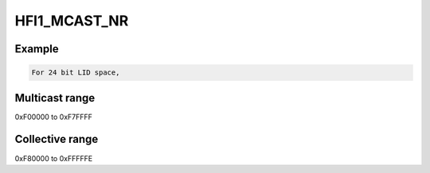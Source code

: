 .. -*- coding: utf-8; mode: rst -*-
.. src-file: drivers/infiniband/hw/hfi1/common.h

.. _`hfi1_mcast_nr`:

HFI1_MCAST_NR
=============

.. c:function::  HFI1_MCAST_NR()

    4 bits of multicast range and 1 bit for collective range

.. _`hfi1_mcast_nr.example`:

Example
-------

.. code-block:: c

    For 24 bit LID space,


.. _`hfi1_mcast_nr.multicast-range`:

Multicast range
---------------

0xF00000 to 0xF7FFFF

.. _`hfi1_mcast_nr.collective-range`:

Collective range
----------------

0xF80000 to 0xFFFFFE

.. This file was automatic generated / don't edit.

